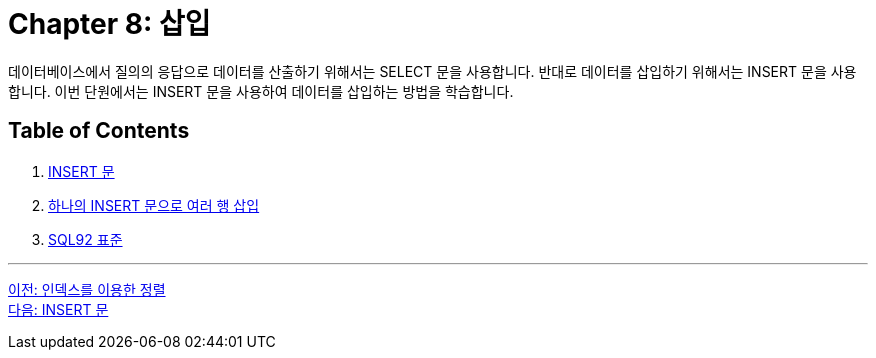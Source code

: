 = Chapter 8: 삽입

데이터베이스에서 질의의 응답으로 데이터를 산출하기 위해서는 SELECT 문을 사용합니다. 반대로 데이터를 삽입하기 위해서는 INSERT 문을 사용합니다. 이번 단원에서는 INSERT 문을 사용하여 데이터를 삽입하는 방법을 학습합니다.

== Table of Contents

1. link:./08-2_insert_clause.adoc[INSERT 문]
2. link:./08-3_insert2.adoc[하나의 INSERT 문으로 여러 행 삽입]
3. link:./08-4_sql92_standard.adoc[SQL92 표준]

---

link:./07-3_order_by_index.adoc[이전: 인덱스를 이용한 정렬] +
link:./08-2_insert_clause.adoc[다음: INSERT 문]